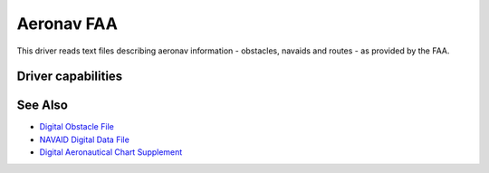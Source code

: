 .. _vector.aeronavfaa:

================================================================================
Aeronav FAA
================================================================================

.. shortname:: AERONAVFAA

.. built_in_by_default::

This driver reads text files describing aeronav information - obstacles,
navaids and routes - as provided by the FAA.

Driver capabilities
-------------------

.. supports_georeferencing::

.. supports_virtualio::

See Also
--------

* `Digital Obstacle File <http://www.faa.gov/air_traffic/flight_info/aeronav/productcatalog/digitalproducts/dof/>`__
* `NAVAID Digital Data File <http://www.faa.gov/air_traffic/flight_info/aeronav/productcatalog/digitalproducts/navaid/>`__
* `Digital Aeronautical Chart Supplement <http://www.faa.gov/air_traffic/flight_info/aeronav/productcatalog/digitalproducts/dacs/>`__

